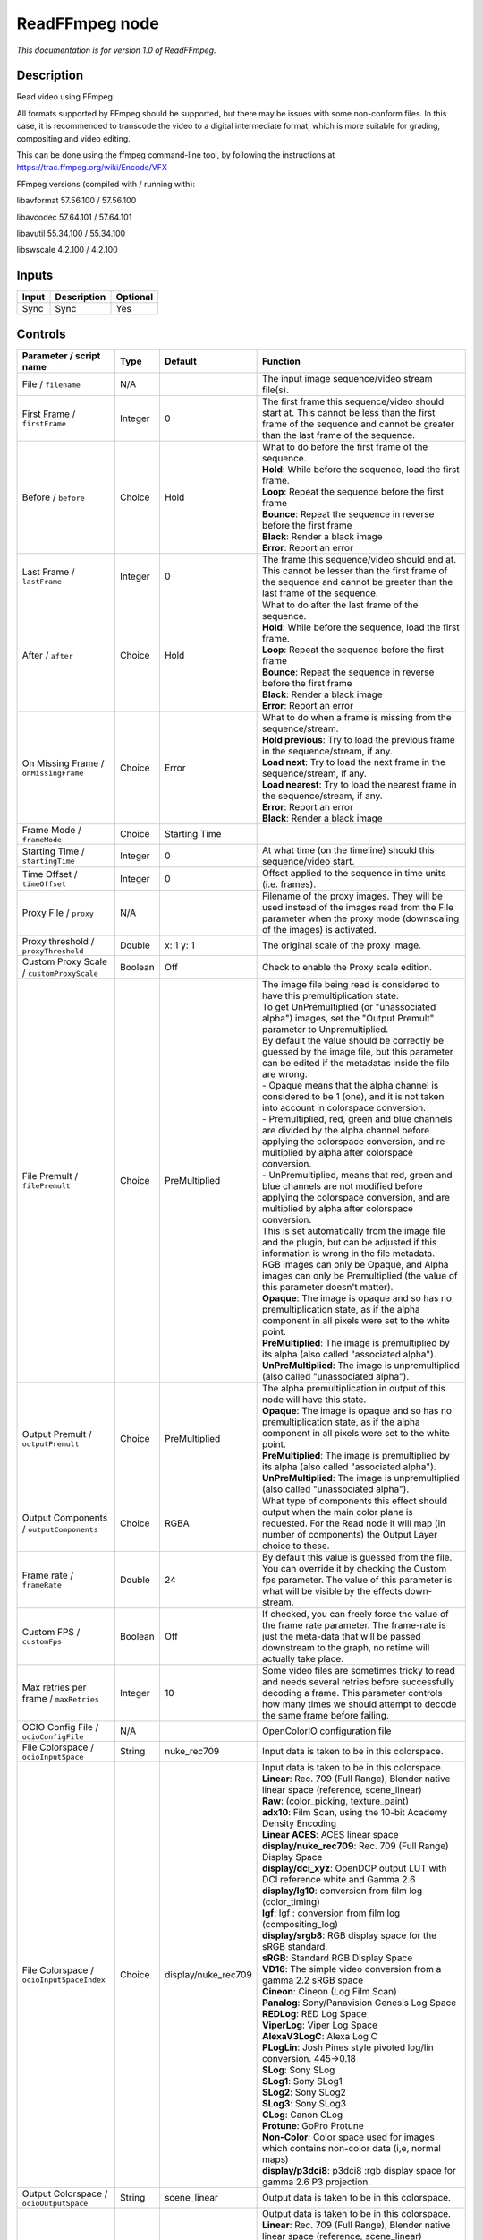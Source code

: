 .. _fr.inria.openfx.ReadFFmpeg:

ReadFFmpeg node
===============

|pluginIcon| 

*This documentation is for version 1.0 of ReadFFmpeg.*

Description
-----------

Read video using FFmpeg.

All formats supported by FFmpeg should be supported, but there may be issues with some non-conform files. In this case, it is recommended to transcode the video to a digital intermediate format, which is more suitable for grading, compositing and video editing.

This can be done using the ffmpeg command-line tool, by following the instructions at https://trac.ffmpeg.org/wiki/Encode/VFX

FFmpeg versions (compiled with / running with):

libavformat 57.56.100 / 57.56.100

libavcodec 57.64.101 / 57.64.101

libavutil 55.34.100 / 55.34.100

libswscale 4.2.100 / 4.2.100

Inputs
------

+---------+---------------+------------+
| Input   | Description   | Optional   |
+=========+===============+============+
| Sync    | Sync          | Yes        |
+---------+---------------+------------+

Controls
--------

.. tabularcolumns:: |>{\raggedright}p{0.2\columnwidth}|>{\raggedright}p{0.06\columnwidth}|>{\raggedright}p{0.07\columnwidth}|p{0.63\columnwidth}|

.. cssclass:: longtable

+------------------------------------------------+-----------+------------------------+-------------------------------------------------------------------------------------------------------------------------------------------------------------------------------------------------------------------+
| Parameter / script name                        | Type      | Default                | Function                                                                                                                                                                                                          |
+================================================+===========+========================+===================================================================================================================================================================================================================+
| File / ``filename``                            | N/A       |                        | The input image sequence/video stream file(s).                                                                                                                                                                    |
+------------------------------------------------+-----------+------------------------+-------------------------------------------------------------------------------------------------------------------------------------------------------------------------------------------------------------------+
| First Frame / ``firstFrame``                   | Integer   | 0                      | The first frame this sequence/video should start at. This cannot be less than the first frame of the sequence and cannot be greater than the last frame of the sequence.                                          |
+------------------------------------------------+-----------+------------------------+-------------------------------------------------------------------------------------------------------------------------------------------------------------------------------------------------------------------+
| Before / ``before``                            | Choice    | Hold                   | | What to do before the first frame of the sequence.                                                                                                                                                              |
|                                                |           |                        | | **Hold**: While before the sequence, load the first frame.                                                                                                                                                      |
|                                                |           |                        | | **Loop**: Repeat the sequence before the first frame                                                                                                                                                            |
|                                                |           |                        | | **Bounce**: Repeat the sequence in reverse before the first frame                                                                                                                                               |
|                                                |           |                        | | **Black**: Render a black image                                                                                                                                                                                 |
|                                                |           |                        | | **Error**: Report an error                                                                                                                                                                                      |
+------------------------------------------------+-----------+------------------------+-------------------------------------------------------------------------------------------------------------------------------------------------------------------------------------------------------------------+
| Last Frame / ``lastFrame``                     | Integer   | 0                      | The frame this sequence/video should end at. This cannot be lesser than the first frame of the sequence and cannot be greater than the last frame of the sequence.                                                |
+------------------------------------------------+-----------+------------------------+-------------------------------------------------------------------------------------------------------------------------------------------------------------------------------------------------------------------+
| After / ``after``                              | Choice    | Hold                   | | What to do after the last frame of the sequence.                                                                                                                                                                |
|                                                |           |                        | | **Hold**: While before the sequence, load the first frame.                                                                                                                                                      |
|                                                |           |                        | | **Loop**: Repeat the sequence before the first frame                                                                                                                                                            |
|                                                |           |                        | | **Bounce**: Repeat the sequence in reverse before the first frame                                                                                                                                               |
|                                                |           |                        | | **Black**: Render a black image                                                                                                                                                                                 |
|                                                |           |                        | | **Error**: Report an error                                                                                                                                                                                      |
+------------------------------------------------+-----------+------------------------+-------------------------------------------------------------------------------------------------------------------------------------------------------------------------------------------------------------------+
| On Missing Frame / ``onMissingFrame``          | Choice    | Error                  | | What to do when a frame is missing from the sequence/stream.                                                                                                                                                    |
|                                                |           |                        | | **Hold previous**: Try to load the previous frame in the sequence/stream, if any.                                                                                                                               |
|                                                |           |                        | | **Load next**: Try to load the next frame in the sequence/stream, if any.                                                                                                                                       |
|                                                |           |                        | | **Load nearest**: Try to load the nearest frame in the sequence/stream, if any.                                                                                                                                 |
|                                                |           |                        | | **Error**: Report an error                                                                                                                                                                                      |
|                                                |           |                        | | **Black**: Render a black image                                                                                                                                                                                 |
+------------------------------------------------+-----------+------------------------+-------------------------------------------------------------------------------------------------------------------------------------------------------------------------------------------------------------------+
| Frame Mode / ``frameMode``                     | Choice    | Starting Time          |                                                                                                                                                                                                                   |
+------------------------------------------------+-----------+------------------------+-------------------------------------------------------------------------------------------------------------------------------------------------------------------------------------------------------------------+
| Starting Time / ``startingTime``               | Integer   | 0                      | At what time (on the timeline) should this sequence/video start.                                                                                                                                                  |
+------------------------------------------------+-----------+------------------------+-------------------------------------------------------------------------------------------------------------------------------------------------------------------------------------------------------------------+
| Time Offset / ``timeOffset``                   | Integer   | 0                      | Offset applied to the sequence in time units (i.e. frames).                                                                                                                                                       |
+------------------------------------------------+-----------+------------------------+-------------------------------------------------------------------------------------------------------------------------------------------------------------------------------------------------------------------+
| Proxy File / ``proxy``                         | N/A       |                        | Filename of the proxy images. They will be used instead of the images read from the File parameter when the proxy mode (downscaling of the images) is activated.                                                  |
+------------------------------------------------+-----------+------------------------+-------------------------------------------------------------------------------------------------------------------------------------------------------------------------------------------------------------------+
| Proxy threshold / ``proxyThreshold``           | Double    | x: 1 y: 1              | The original scale of the proxy image.                                                                                                                                                                            |
+------------------------------------------------+-----------+------------------------+-------------------------------------------------------------------------------------------------------------------------------------------------------------------------------------------------------------------+
| Custom Proxy Scale / ``customProxyScale``      | Boolean   | Off                    | Check to enable the Proxy scale edition.                                                                                                                                                                          |
+------------------------------------------------+-----------+------------------------+-------------------------------------------------------------------------------------------------------------------------------------------------------------------------------------------------------------------+
| File Premult / ``filePremult``                 | Choice    | PreMultiplied          | | The image file being read is considered to have this premultiplication state.                                                                                                                                   |
|                                                |           |                        | | To get UnPremultiplied (or "unassociated alpha") images, set the "Output Premult" parameter to Unpremultiplied.                                                                                                 |
|                                                |           |                        | | By default the value should be correctly be guessed by the image file, but this parameter can be edited if the metadatas inside the file are wrong.                                                             |
|                                                |           |                        | | - Opaque means that the alpha channel is considered to be 1 (one), and it is not taken into account in colorspace conversion.                                                                                   |
|                                                |           |                        | | - Premultiplied, red, green and blue channels are divided by the alpha channel before applying the colorspace conversion, and re-multiplied by alpha after colorspace conversion.                               |
|                                                |           |                        | | - UnPremultiplied, means that red, green and blue channels are not modified before applying the colorspace conversion, and are multiplied by alpha after colorspace conversion.                                 |
|                                                |           |                        | | This is set automatically from the image file and the plugin, but can be adjusted if this information is wrong in the file metadata.                                                                            |
|                                                |           |                        | | RGB images can only be Opaque, and Alpha images can only be Premultiplied (the value of this parameter doesn't matter).                                                                                         |
|                                                |           |                        | | **Opaque**: The image is opaque and so has no premultiplication state, as if the alpha component in all pixels were set to the white point.                                                                     |
|                                                |           |                        | | **PreMultiplied**: The image is premultiplied by its alpha (also called "associated alpha").                                                                                                                    |
|                                                |           |                        | | **UnPreMultiplied**: The image is unpremultiplied (also called "unassociated alpha").                                                                                                                           |
+------------------------------------------------+-----------+------------------------+-------------------------------------------------------------------------------------------------------------------------------------------------------------------------------------------------------------------+
| Output Premult / ``outputPremult``             | Choice    | PreMultiplied          | | The alpha premultiplication in output of this node will have this state.                                                                                                                                        |
|                                                |           |                        | | **Opaque**: The image is opaque and so has no premultiplication state, as if the alpha component in all pixels were set to the white point.                                                                     |
|                                                |           |                        | | **PreMultiplied**: The image is premultiplied by its alpha (also called "associated alpha").                                                                                                                    |
|                                                |           |                        | | **UnPreMultiplied**: The image is unpremultiplied (also called "unassociated alpha").                                                                                                                           |
+------------------------------------------------+-----------+------------------------+-------------------------------------------------------------------------------------------------------------------------------------------------------------------------------------------------------------------+
| Output Components / ``outputComponents``       | Choice    | RGBA                   | What type of components this effect should output when the main color plane is requested. For the Read node it will map (in number of components) the Output Layer choice to these.                               |
+------------------------------------------------+-----------+------------------------+-------------------------------------------------------------------------------------------------------------------------------------------------------------------------------------------------------------------+
| Frame rate / ``frameRate``                     | Double    | 24                     | By default this value is guessed from the file. You can override it by checking the Custom fps parameter. The value of this parameter is what will be visible by the effects down-stream.                         |
+------------------------------------------------+-----------+------------------------+-------------------------------------------------------------------------------------------------------------------------------------------------------------------------------------------------------------------+
| Custom FPS / ``customFps``                     | Boolean   | Off                    | If checked, you can freely force the value of the frame rate parameter. The frame-rate is just the meta-data that will be passed downstream to the graph, no retime will actually take place.                     |
+------------------------------------------------+-----------+------------------------+-------------------------------------------------------------------------------------------------------------------------------------------------------------------------------------------------------------------+
| Max retries per frame / ``maxRetries``         | Integer   | 10                     | Some video files are sometimes tricky to read and needs several retries before successfully decoding a frame. This parameter controls how many times we should attempt to decode the same frame before failing.   |
+------------------------------------------------+-----------+------------------------+-------------------------------------------------------------------------------------------------------------------------------------------------------------------------------------------------------------------+
| OCIO Config File / ``ocioConfigFile``          | N/A       |                        | OpenColorIO configuration file                                                                                                                                                                                    |
+------------------------------------------------+-----------+------------------------+-------------------------------------------------------------------------------------------------------------------------------------------------------------------------------------------------------------------+
| File Colorspace / ``ocioInputSpace``           | String    | nuke\_rec709           | Input data is taken to be in this colorspace.                                                                                                                                                                     |
+------------------------------------------------+-----------+------------------------+-------------------------------------------------------------------------------------------------------------------------------------------------------------------------------------------------------------------+
| File Colorspace / ``ocioInputSpaceIndex``      | Choice    | display/nuke\_rec709   | | Input data is taken to be in this colorspace.                                                                                                                                                                   |
|                                                |           |                        | | **Linear**: Rec. 709 (Full Range), Blender native linear space (reference, scene\_linear)                                                                                                                       |
|                                                |           |                        | | **Raw**: (color\_picking, texture\_paint)                                                                                                                                                                       |
|                                                |           |                        | | **adx10**: Film Scan, using the 10-bit Academy Density Encoding                                                                                                                                                 |
|                                                |           |                        | | **Linear ACES**: ACES linear space                                                                                                                                                                              |
|                                                |           |                        | | **display/nuke\_rec709**: Rec. 709 (Full Range) Display Space                                                                                                                                                   |
|                                                |           |                        | | **display/dci\_xyz**: OpenDCP output LUT with DCI reference white and Gamma 2.6                                                                                                                                 |
|                                                |           |                        | | **display/lg10**: conversion from film log (color\_timing)                                                                                                                                                      |
|                                                |           |                        | | **lgf**: lgf : conversion from film log (compositing\_log)                                                                                                                                                      |
|                                                |           |                        | | **display/srgb8**: RGB display space for the sRGB standard.                                                                                                                                                     |
|                                                |           |                        | | **sRGB**: Standard RGB Display Space                                                                                                                                                                            |
|                                                |           |                        | | **VD16**: The simple video conversion from a gamma 2.2 sRGB space                                                                                                                                               |
|                                                |           |                        | | **Cineon**: Cineon (Log Film Scan)                                                                                                                                                                              |
|                                                |           |                        | | **Panalog**: Sony/Panavision Genesis Log Space                                                                                                                                                                  |
|                                                |           |                        | | **REDLog**: RED Log Space                                                                                                                                                                                       |
|                                                |           |                        | | **ViperLog**: Viper Log Space                                                                                                                                                                                   |
|                                                |           |                        | | **AlexaV3LogC**: Alexa Log C                                                                                                                                                                                    |
|                                                |           |                        | | **PLogLin**: Josh Pines style pivoted log/lin conversion. 445->0.18                                                                                                                                             |
|                                                |           |                        | | **SLog**: Sony SLog                                                                                                                                                                                             |
|                                                |           |                        | | **SLog1**: Sony SLog1                                                                                                                                                                                           |
|                                                |           |                        | | **SLog2**: Sony SLog2                                                                                                                                                                                           |
|                                                |           |                        | | **SLog3**: Sony SLog3                                                                                                                                                                                           |
|                                                |           |                        | | **CLog**: Canon CLog                                                                                                                                                                                            |
|                                                |           |                        | | **Protune**: GoPro Protune                                                                                                                                                                                      |
|                                                |           |                        | | **Non-Color**: Color space used for images which contains non-color data (i,e, normal maps)                                                                                                                     |
|                                                |           |                        | | **display/p3dci8**: p3dci8 :rgb display space for gamma 2.6 P3 projection.                                                                                                                                      |
+------------------------------------------------+-----------+------------------------+-------------------------------------------------------------------------------------------------------------------------------------------------------------------------------------------------------------------+
| Output Colorspace / ``ocioOutputSpace``        | String    | scene\_linear          | Output data is taken to be in this colorspace.                                                                                                                                                                    |
+------------------------------------------------+-----------+------------------------+-------------------------------------------------------------------------------------------------------------------------------------------------------------------------------------------------------------------+
| Output Colorspace / ``ocioOutputSpaceIndex``   | Choice    | Linear                 | | Output data is taken to be in this colorspace.                                                                                                                                                                  |
|                                                |           |                        | | **Linear**: Rec. 709 (Full Range), Blender native linear space (reference, scene\_linear)                                                                                                                       |
|                                                |           |                        | | **Raw**: (color\_picking, texture\_paint)                                                                                                                                                                       |
|                                                |           |                        | | **adx10**: Film Scan, using the 10-bit Academy Density Encoding                                                                                                                                                 |
|                                                |           |                        | | **Linear ACES**: ACES linear space                                                                                                                                                                              |
|                                                |           |                        | | **display/nuke\_rec709**: Rec. 709 (Full Range) Display Space                                                                                                                                                   |
|                                                |           |                        | | **display/dci\_xyz**: OpenDCP output LUT with DCI reference white and Gamma 2.6                                                                                                                                 |
|                                                |           |                        | | **display/lg10**: conversion from film log (color\_timing)                                                                                                                                                      |
|                                                |           |                        | | **lgf**: lgf : conversion from film log (compositing\_log)                                                                                                                                                      |
|                                                |           |                        | | **display/srgb8**: RGB display space for the sRGB standard.                                                                                                                                                     |
|                                                |           |                        | | **sRGB**: Standard RGB Display Space                                                                                                                                                                            |
|                                                |           |                        | | **VD16**: The simple video conversion from a gamma 2.2 sRGB space                                                                                                                                               |
|                                                |           |                        | | **Cineon**: Cineon (Log Film Scan)                                                                                                                                                                              |
|                                                |           |                        | | **Panalog**: Sony/Panavision Genesis Log Space                                                                                                                                                                  |
|                                                |           |                        | | **REDLog**: RED Log Space                                                                                                                                                                                       |
|                                                |           |                        | | **ViperLog**: Viper Log Space                                                                                                                                                                                   |
|                                                |           |                        | | **AlexaV3LogC**: Alexa Log C                                                                                                                                                                                    |
|                                                |           |                        | | **PLogLin**: Josh Pines style pivoted log/lin conversion. 445->0.18                                                                                                                                             |
|                                                |           |                        | | **SLog**: Sony SLog                                                                                                                                                                                             |
|                                                |           |                        | | **SLog1**: Sony SLog1                                                                                                                                                                                           |
|                                                |           |                        | | **SLog2**: Sony SLog2                                                                                                                                                                                           |
|                                                |           |                        | | **SLog3**: Sony SLog3                                                                                                                                                                                           |
|                                                |           |                        | | **CLog**: Canon CLog                                                                                                                                                                                            |
|                                                |           |                        | | **Protune**: GoPro Protune                                                                                                                                                                                      |
|                                                |           |                        | | **Non-Color**: Color space used for images which contains non-color data (i,e, normal maps)                                                                                                                     |
|                                                |           |                        | | **display/p3dci8**: p3dci8 :rgb display space for gamma 2.6 P3 projection.                                                                                                                                      |
+------------------------------------------------+-----------+------------------------+-------------------------------------------------------------------------------------------------------------------------------------------------------------------------------------------------------------------+
| key1 / ``key1``                                | String    |                        | | OCIO Contexts allow you to apply specific LUTs or grades to different shots.                                                                                                                                    |
|                                                |           |                        | | Here you can specify the context name (key) and its corresponding value.                                                                                                                                        |
|                                                |           |                        | | Full details of how to set up contexts and add them to your config can be found in the OpenColorIO documentation:                                                                                               |
|                                                |           |                        | | http://opencolorio.org/userguide/contexts.html                                                                                                                                                                  |
+------------------------------------------------+-----------+------------------------+-------------------------------------------------------------------------------------------------------------------------------------------------------------------------------------------------------------------+
| value1 / ``value1``                            | String    |                        | | OCIO Contexts allow you to apply specific LUTs or grades to different shots.                                                                                                                                    |
|                                                |           |                        | | Here you can specify the context name (key) and its corresponding value.                                                                                                                                        |
|                                                |           |                        | | Full details of how to set up contexts and add them to your config can be found in the OpenColorIO documentation:                                                                                               |
|                                                |           |                        | | http://opencolorio.org/userguide/contexts.html                                                                                                                                                                  |
+------------------------------------------------+-----------+------------------------+-------------------------------------------------------------------------------------------------------------------------------------------------------------------------------------------------------------------+
| key2 / ``key2``                                | String    |                        | | OCIO Contexts allow you to apply specific LUTs or grades to different shots.                                                                                                                                    |
|                                                |           |                        | | Here you can specify the context name (key) and its corresponding value.                                                                                                                                        |
|                                                |           |                        | | Full details of how to set up contexts and add them to your config can be found in the OpenColorIO documentation:                                                                                               |
|                                                |           |                        | | http://opencolorio.org/userguide/contexts.html                                                                                                                                                                  |
+------------------------------------------------+-----------+------------------------+-------------------------------------------------------------------------------------------------------------------------------------------------------------------------------------------------------------------+
| value2 / ``value2``                            | String    |                        | | OCIO Contexts allow you to apply specific LUTs or grades to different shots.                                                                                                                                    |
|                                                |           |                        | | Here you can specify the context name (key) and its corresponding value.                                                                                                                                        |
|                                                |           |                        | | Full details of how to set up contexts and add them to your config can be found in the OpenColorIO documentation:                                                                                               |
|                                                |           |                        | | http://opencolorio.org/userguide/contexts.html                                                                                                                                                                  |
+------------------------------------------------+-----------+------------------------+-------------------------------------------------------------------------------------------------------------------------------------------------------------------------------------------------------------------+
| key3 / ``key3``                                | String    |                        | | OCIO Contexts allow you to apply specific LUTs or grades to different shots.                                                                                                                                    |
|                                                |           |                        | | Here you can specify the context name (key) and its corresponding value.                                                                                                                                        |
|                                                |           |                        | | Full details of how to set up contexts and add them to your config can be found in the OpenColorIO documentation:                                                                                               |
|                                                |           |                        | | http://opencolorio.org/userguide/contexts.html                                                                                                                                                                  |
+------------------------------------------------+-----------+------------------------+-------------------------------------------------------------------------------------------------------------------------------------------------------------------------------------------------------------------+
| value3 / ``value3``                            | String    |                        | | OCIO Contexts allow you to apply specific LUTs or grades to different shots.                                                                                                                                    |
|                                                |           |                        | | Here you can specify the context name (key) and its corresponding value.                                                                                                                                        |
|                                                |           |                        | | Full details of how to set up contexts and add them to your config can be found in the OpenColorIO documentation:                                                                                               |
|                                                |           |                        | | http://opencolorio.org/userguide/contexts.html                                                                                                                                                                  |
+------------------------------------------------+-----------+------------------------+-------------------------------------------------------------------------------------------------------------------------------------------------------------------------------------------------------------------+
| key4 / ``key4``                                | String    |                        | | OCIO Contexts allow you to apply specific LUTs or grades to different shots.                                                                                                                                    |
|                                                |           |                        | | Here you can specify the context name (key) and its corresponding value.                                                                                                                                        |
|                                                |           |                        | | Full details of how to set up contexts and add them to your config can be found in the OpenColorIO documentation:                                                                                               |
|                                                |           |                        | | http://opencolorio.org/userguide/contexts.html                                                                                                                                                                  |
+------------------------------------------------+-----------+------------------------+-------------------------------------------------------------------------------------------------------------------------------------------------------------------------------------------------------------------+
| value4 / ``value4``                            | String    |                        | | OCIO Contexts allow you to apply specific LUTs or grades to different shots.                                                                                                                                    |
|                                                |           |                        | | Here you can specify the context name (key) and its corresponding value.                                                                                                                                        |
|                                                |           |                        | | Full details of how to set up contexts and add them to your config can be found in the OpenColorIO documentation:                                                                                               |
|                                                |           |                        | | http://opencolorio.org/userguide/contexts.html                                                                                                                                                                  |
+------------------------------------------------+-----------+------------------------+-------------------------------------------------------------------------------------------------------------------------------------------------------------------------------------------------------------------+
| OCIO config help... / ``ocioHelp``             | Button    |                        | Help about the OpenColorIO configuration.                                                                                                                                                                         |
+------------------------------------------------+-----------+------------------------+-------------------------------------------------------------------------------------------------------------------------------------------------------------------------------------------------------------------+

.. |pluginIcon| image:: fr.inria.openfx.ReadFFmpeg.png
   :width: 10.0%
